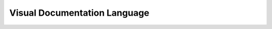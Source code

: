 Visual Documentation Language
=============================

.. datatemplate::
   :source: /_data/2015.eu.speakers.yaml
   :template: videos/video-detail.html
   :key: 16

